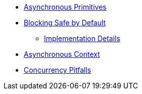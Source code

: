 * xref:{page-version}@servicetalk-concurrent-api::asynchronous-primitives.adoc[Asynchronous Primitives]
* xref:{page-version}@servicetalk-concurrent-api::blocking-safe-by-default.adoc[Blocking Safe by Default]
** xref:{page-version}@servicetalk-concurrent-api::blocking-implementation.adoc[Implementation Details]
* xref:{page-version}@servicetalk-concurrent-api::async-context.adoc[Asynchronous Context]
* xref:{page-version}@servicetalk-concurrent-api::pitfalls.adoc[Concurrency Pitfalls]

